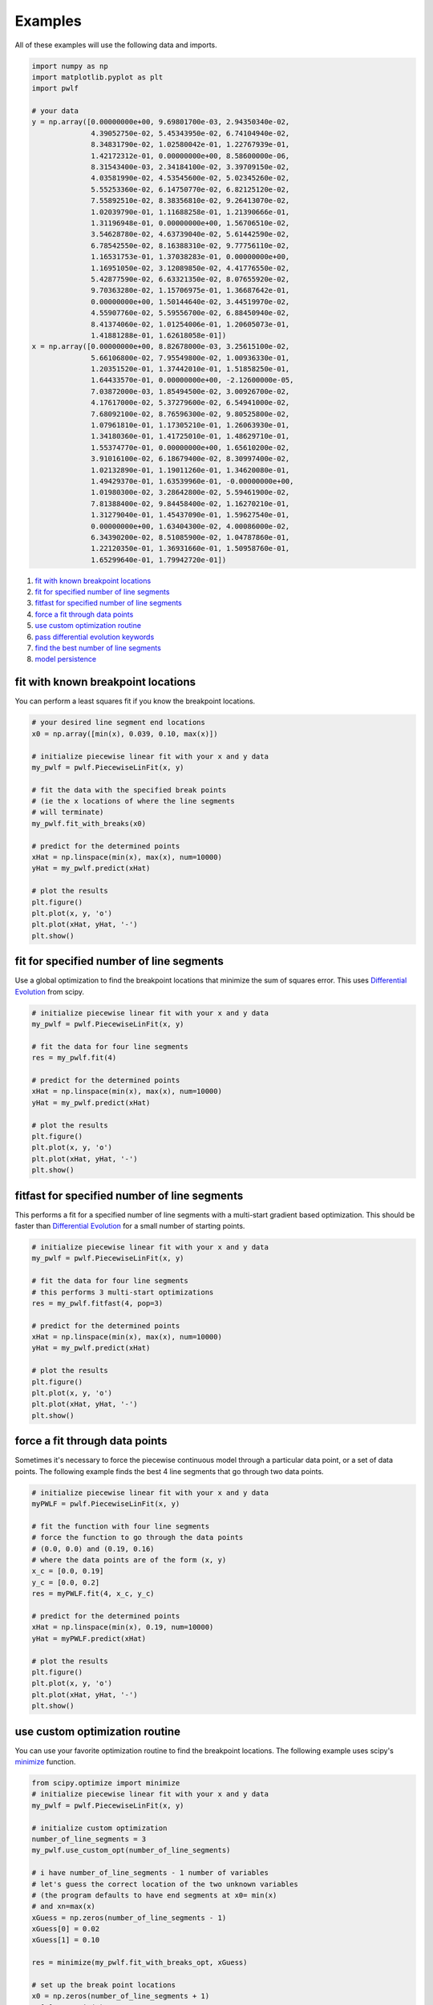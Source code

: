 Examples
========

All of these examples will use the following data and imports.

.. code:: python

    import numpy as np
    import matplotlib.pyplot as plt
    import pwlf

    # your data
    y = np.array([0.00000000e+00, 9.69801700e-03, 2.94350340e-02,
                  4.39052750e-02, 5.45343950e-02, 6.74104940e-02,
                  8.34831790e-02, 1.02580042e-01, 1.22767939e-01,
                  1.42172312e-01, 0.00000000e+00, 8.58600000e-06,
                  8.31543400e-03, 2.34184100e-02, 3.39709150e-02,
                  4.03581990e-02, 4.53545600e-02, 5.02345260e-02,
                  5.55253360e-02, 6.14750770e-02, 6.82125120e-02,
                  7.55892510e-02, 8.38356810e-02, 9.26413070e-02,
                  1.02039790e-01, 1.11688258e-01, 1.21390666e-01,
                  1.31196948e-01, 0.00000000e+00, 1.56706510e-02,
                  3.54628780e-02, 4.63739040e-02, 5.61442590e-02,
                  6.78542550e-02, 8.16388310e-02, 9.77756110e-02,
                  1.16531753e-01, 1.37038283e-01, 0.00000000e+00,
                  1.16951050e-02, 3.12089850e-02, 4.41776550e-02,
                  5.42877590e-02, 6.63321350e-02, 8.07655920e-02,
                  9.70363280e-02, 1.15706975e-01, 1.36687642e-01,
                  0.00000000e+00, 1.50144640e-02, 3.44519970e-02,
                  4.55907760e-02, 5.59556700e-02, 6.88450940e-02,
                  8.41374060e-02, 1.01254006e-01, 1.20605073e-01,
                  1.41881288e-01, 1.62618058e-01])
    x = np.array([0.00000000e+00, 8.82678000e-03, 3.25615100e-02,
                  5.66106800e-02, 7.95549800e-02, 1.00936330e-01,
                  1.20351520e-01, 1.37442010e-01, 1.51858250e-01,
                  1.64433570e-01, 0.00000000e+00, -2.12600000e-05,
                  7.03872000e-03, 1.85494500e-02, 3.00926700e-02,
                  4.17617000e-02, 5.37279600e-02, 6.54941000e-02,
                  7.68092100e-02, 8.76596300e-02, 9.80525800e-02,
                  1.07961810e-01, 1.17305210e-01, 1.26063930e-01,
                  1.34180360e-01, 1.41725010e-01, 1.48629710e-01,
                  1.55374770e-01, 0.00000000e+00, 1.65610200e-02,
                  3.91016100e-02, 6.18679400e-02, 8.30997400e-02,
                  1.02132890e-01, 1.19011260e-01, 1.34620080e-01,
                  1.49429370e-01, 1.63539960e-01, -0.00000000e+00,
                  1.01980300e-02, 3.28642800e-02, 5.59461900e-02,
                  7.81388400e-02, 9.84458400e-02, 1.16270210e-01,
                  1.31279040e-01, 1.45437090e-01, 1.59627540e-01,
                  0.00000000e+00, 1.63404300e-02, 4.00086000e-02,
                  6.34390200e-02, 8.51085900e-02, 1.04787860e-01,
                  1.22120350e-01, 1.36931660e-01, 1.50958760e-01,
                  1.65299640e-01, 1.79942720e-01])

1. `fit with known breakpoint
   locations <#fit-with-known-breakpoint-locations>`__
2. `fit for specified number of line
   segments <#fit-for-specified-number-of-line-segments>`__
3. `fitfast for specified number of line
   segments <#fitfast-for-specified-number-of-line-segments>`__
4. `force a fit through data
   points <#force-a-fit-through-data-points>`__
5. `use custom optimization
   routine <#use-custom-optimization-routine>`__
6. `pass differential evolution
   keywords <#pass-differential-evolution-keywords>`__
7. `find the best number of line
   segments <#find-the-best-number-of-line-segments>`__
8. `model persistence <#model-persistence>`__

fit with known breakpoint locations
-----------------------------------

You can perform a least squares fit if you know the breakpoint
locations.

.. code:: python

    # your desired line segment end locations
    x0 = np.array([min(x), 0.039, 0.10, max(x)])

    # initialize piecewise linear fit with your x and y data
    my_pwlf = pwlf.PiecewiseLinFit(x, y)

    # fit the data with the specified break points
    # (ie the x locations of where the line segments
    # will terminate)
    my_pwlf.fit_with_breaks(x0)

    # predict for the determined points
    xHat = np.linspace(min(x), max(x), num=10000)
    yHat = my_pwlf.predict(xHat)

    # plot the results
    plt.figure()
    plt.plot(x, y, 'o')
    plt.plot(xHat, yHat, '-')
    plt.show()

fit for specified number of line segments
-----------------------------------------

Use a global optimization to find the breakpoint locations that minimize
the sum of squares error. This uses `Differential
Evolution <https://docs.scipy.org/doc/scipy/reference/generated/scipy.optimize.differential_evolution.html>`__
from scipy.

.. code:: python

    # initialize piecewise linear fit with your x and y data
    my_pwlf = pwlf.PiecewiseLinFit(x, y)

    # fit the data for four line segments
    res = my_pwlf.fit(4)

    # predict for the determined points
    xHat = np.linspace(min(x), max(x), num=10000)
    yHat = my_pwlf.predict(xHat)

    # plot the results
    plt.figure()
    plt.plot(x, y, 'o')
    plt.plot(xHat, yHat, '-')
    plt.show()

fitfast for specified number of line segments
---------------------------------------------

This performs a fit for a specified number of line segments with a
multi-start gradient based optimization. This should be faster than
`Differential
Evolution <https://docs.scipy.org/doc/scipy/reference/generated/scipy.optimize.differential_evolution.html>`__
for a small number of starting points.

.. code:: python

    # initialize piecewise linear fit with your x and y data
    my_pwlf = pwlf.PiecewiseLinFit(x, y)

    # fit the data for four line segments
    # this performs 3 multi-start optimizations
    res = my_pwlf.fitfast(4, pop=3)

    # predict for the determined points
    xHat = np.linspace(min(x), max(x), num=10000)
    yHat = my_pwlf.predict(xHat)

    # plot the results
    plt.figure()
    plt.plot(x, y, 'o')
    plt.plot(xHat, yHat, '-')
    plt.show()

force a fit through data points
-------------------------------

Sometimes it's necessary to force the piecewise continuous model through
a particular data point, or a set of data points. The following example
finds the best 4 line segments that go through two data points.

.. code:: python

    # initialize piecewise linear fit with your x and y data
    myPWLF = pwlf.PiecewiseLinFit(x, y)

    # fit the function with four line segments
    # force the function to go through the data points
    # (0.0, 0.0) and (0.19, 0.16) 
    # where the data points are of the form (x, y)
    x_c = [0.0, 0.19]
    y_c = [0.0, 0.2]
    res = myPWLF.fit(4, x_c, y_c)

    # predict for the determined points
    xHat = np.linspace(min(x), 0.19, num=10000)
    yHat = myPWLF.predict(xHat)

    # plot the results
    plt.figure()
    plt.plot(x, y, 'o')
    plt.plot(xHat, yHat, '-')
    plt.show()

use custom optimization routine
-------------------------------

You can use your favorite optimization routine to find the breakpoint
locations. The following example uses scipy's
`minimize <https://docs.scipy.org/doc/scipy/reference/generated/scipy.optimize.minimize.html>`__
function.

.. code:: python

    from scipy.optimize import minimize
    # initialize piecewise linear fit with your x and y data
    my_pwlf = pwlf.PiecewiseLinFit(x, y)

    # initialize custom optimization
    number_of_line_segments = 3
    my_pwlf.use_custom_opt(number_of_line_segments)

    # i have number_of_line_segments - 1 number of variables
    # let's guess the correct location of the two unknown variables
    # (the program defaults to have end segments at x0= min(x)
    # and xn=max(x)
    xGuess = np.zeros(number_of_line_segments - 1)
    xGuess[0] = 0.02
    xGuess[1] = 0.10

    res = minimize(my_pwlf.fit_with_breaks_opt, xGuess)

    # set up the break point locations
    x0 = np.zeros(number_of_line_segments + 1)
    x0[0] = np.min(x)
    x0[-1] = np.max(x)
    x0[1:-1] = res.x

    # calculate the parameters based on the optimal break point locations
    my_pwlf.fit_with_breaks(x0)

    # predict for the determined points
    xHat = np.linspace(min(x), max(x), num=10000)
    yHat = my_pwlf.predict(xHat)

    plt.figure()
    plt.plot(x, y, 'o')
    plt.plot(xHat, yHat, '-')
    plt.show()

pass differential evolution keywords
------------------------------------

You can pass keyword arguments from the ``fit`` function into scipy's
`Differential
Evolution <https://docs.scipy.org/doc/scipy/reference/generated/scipy.optimize.differential_evolution.html>`__.

.. code:: python

    # initialize piecewise linear fit with your x and y data
    my_pwlf = pwlf.PiecewiseLinFit(x, y)

    # fit the data for four line segments
    # this sets DE to have an absolute tolerance of 0.1
    res = my_pwlf.fit(4, atol=0.1)

    # predict for the determined points
    xHat = np.linspace(min(x), max(x), num=10000)
    yHat = my_pwlf.predict(xHat)

    # plot the results
    plt.figure()
    plt.plot(x, y, 'o')
    plt.plot(xHat, yHat, '-')
    plt.show()

find the best number of line segments
-------------------------------------

This example uses EGO (bayesian optimization) and a penalty function to
find the best number of line segments. This will require careful use of
the penalty parameter ``l``. Use this template to automatically find the
best number of line segments.

.. code:: python

    from GPyOpt.methods import BayesianOptimization
    # initialize piecewise linear fit with your x and y data
    my_pwlf = pwlf.PiecewiseLinFit(x, y)

    # define your objective function


    def my_obj(x):
        # define some penalty parameter l
        # you'll have to arbitrarily pick this
        # it depends upon the noise in your data,
        # and the value of your sum of square of residuals
        l = y.mean()*0.001
        f = np.zeros(x.shape[0])
        for i, j in enumerate(x):
            my_pwlf.fit(j[0])
            f[i] = my_pwlf.ssr + (l*j[0])
        return f


    # define the lower and upper bound for the number of line segments
    bounds = [{'name': 'var_1', 'type': 'discrete',
               'domain': np.arange(2, 40)}]

    np.random.seed(12121)

    myBopt = BayesianOptimization(my_obj, domain=bounds, model_type='GP',
                                  initial_design_numdata=10,
                                  initial_design_type='latin',
                                  exact_feval=True, verbosity=True,
                                  verbosity_model=False)
    max_iter = 30

    # perform the bayesian optimization to find the optimum number
    # of line segments
    myBopt.run_optimization(max_iter=max_iter, verbosity=True)

    print('\n \n Opt found \n')
    print('Optimum number of line segments:', myBopt.x_opt)
    print('Function value:', myBopt.fx_opt)
    myBopt.plot_acquisition()
    myBopt.plot_convergence()

    # perform the fit for the optimum
    my_pwlf.fit(myBopt.x_opt)
    # predict for the determined points
    xHat = np.linspace(min(x), max(x), num=10000)
    yHat = my_pwlf.predict(xHat)

    # plot the results
    plt.figure()
    plt.plot(x, y, 'o')
    plt.plot(xHat, yHat, '-')
    plt.show()

model persistence
-----------------

You can save fitted models with pickle. Alternatively see
`joblib <https://joblib.readthedocs.io/en/latest/>`__.

.. code:: python

    # if you use Python 2.x you should import cPickle
    # import cPickle as pickle
    # if you use Python 3.x you can just use pickle
    import pickle

    # your desired line segment end locations
    x0 = np.array([min(x), 0.039, 0.10, max(x)])

    # initialize piecewise linear fit with your x and y data
    my_pwlf = pwlf.PiecewiseLinFit(x, y)

    # fit the data with the specified break points
    my_pwlf.fit_with_breaks(x0)

    # save the fitted model
    with open('my_fit.pkl', 'wb') as f:
        pickle.dump(my_pwlf, f, pickle.HIGHEST_PROTOCOL)

    # load the fitted model
    with open('my_fit.pkl', 'rb') as f:
        my_pwlf = pickle.load(f)
